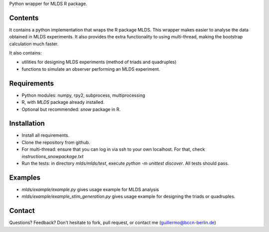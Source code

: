 Python wrapper for MLDS R package.


Contents
========

It contains a python implementation that wraps the
R package MLDS. This wrapper makes easier to analyse the data
obtained in MLDS experiments. It also provides the extra
functionality to using multi-thread, making the bootstrap calculation
much faster.


It also contains:

- utilities for designing MLDS experiments (method of triads and quadruples)
- functions to simulate an observer performing an MLDS experiment.


Requirements
============

- Python modules: numpy, rpy2, subprocess, multiprocessing
- R, with *MLDS* package already installed. 
- Optional but recommended: *snow* package in R.


Installation
============

- Install all requirements. 
- Clone the repository from github.
- For multi-thread: ensure that you can log in via ssh to your own localhost. For that, check *instructions_snowpackage.txt*
- Run the tests: in directory *mlds/mlds/test*, execute *python -m unittest discover*. All tests should pass.



Examples
========

- *mlds/example/example.py*  gives usage example for MLDS analysis
- *mlds/example/example_stim_generation.py*   gives usage example for designing the triads or quadruples.



Contact
=======
Questions? Feedback? Don't hesitate to fork, pull request, or 
contact me (guillermo@bccn-berlin.de)
